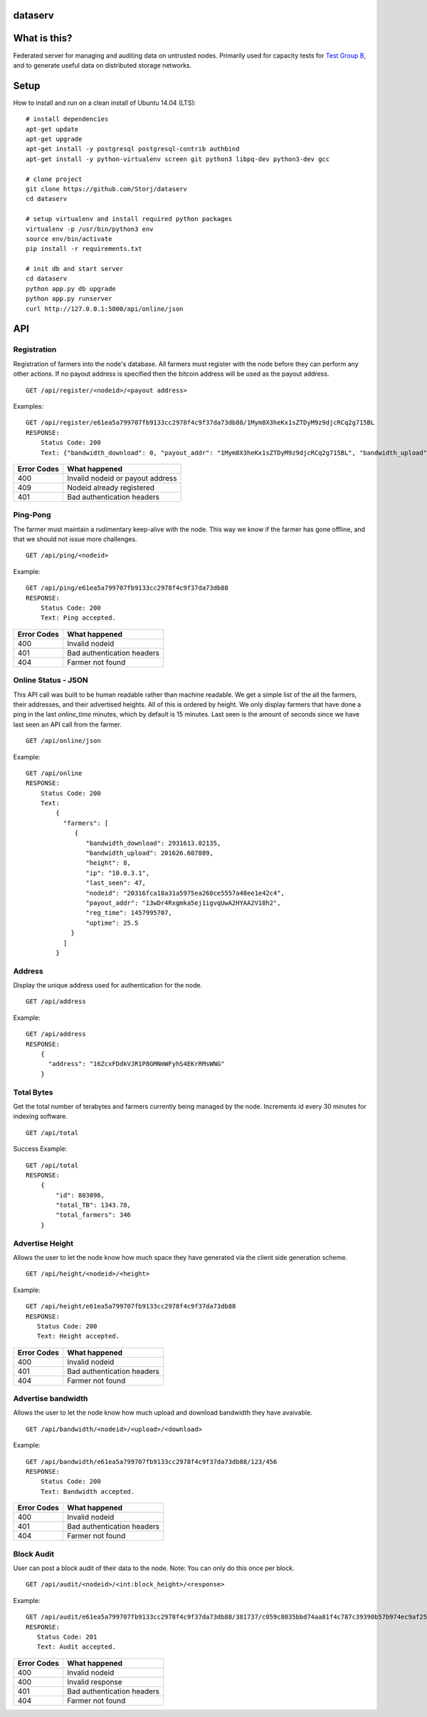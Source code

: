 ########
dataserv
########


|BuildLink|_ |CoverageLink|_ |LicenseLink|_


.. |BuildLink| image:: https://travis-ci.org/Storj/dataserv.svg?branch=master
.. _BuildLink: https://travis-ci.org/Storj/dataserv

.. |CoverageLink| image:: https://coveralls.io/repos/Storj/dataserv/badge.svg
.. _CoverageLink: https://coveralls.io/r/Storj/dataserv

.. |LicenseLink| image:: https://img.shields.io/badge/license-MIT-blue.svg
.. _LicenseLink: https://raw.githubusercontent.com/Storj/dataserv


#############
What is this?
#############

Federated server for managing and auditing data on untrusted nodes. Primarily
used for capacity tests for `Test Group B <http://storj.io/earlyaccess>`_, and
to generate useful data on distributed storage networks.

#####
Setup
#####

How to install and run on a clean install of Ubuntu 14.04 (LTS):

::

    # install dependencies
    apt-get update
    apt-get upgrade
    apt-get install -y postgresql postgresql-contrib authbind
    apt-get install -y python-virtualenv screen git python3 libpq-dev python3-dev gcc

    # clone project
    git clone https://github.com/Storj/dataserv
    cd dataserv

    # setup virtualenv and install required python packages
    virtualenv -p /usr/bin/python3 env
    source env/bin/activate
    pip install -r requirements.txt

    # init db and start server
    cd dataserv
    python app.py db upgrade
    python app.py runserver
    curl http://127.0.0.1:5000/api/online/json



###
API
###


Registration
************

Registration of farmers into the node's database. All farmers must register with the node before they
can perform any other actions. If no payout address is specified then the bitcoin address will be used
as the payout address.

::

    GET /api/register/<nodeid>/<payout address>

Examples:

::

    GET /api/register/e61ea5a799707fb9133cc2978f4c9f37da73db88/1Mym8X3heKx1sZTDyM9z9djcRCq2g715BL
    RESPONSE:
        Status Code: 200
        Text: {"bandwidth_download": 0, "payout_addr": "1Mym8X3heKx1sZTDyM9z9djcRCq2g715BL", "bandwidth_upload": 0, "last_seen": 0, "height": 0, "uptime": 100.0, "nodeid": "e61ea5a799707fb9133cc2978f4c9f37da73db88", "reg_time": 1458079196, "ip": ""}

+-------------+-------------------------------------+
| Error Codes | What happened                       |
+=============+=====================================+
|     400     | Invalid nodeid or payout address    |
+-------------+-------------------------------------+
|     409     | Nodeid already registered           |
+-------------+-------------------------------------+
|     401     | Bad authentication headers          |
+-------------+-------------------------------------+


Ping-Pong
*********

The farmer must maintain a rudimentary keep-alive with the node. This way we know if the farmer
has gone offline, and that we should not issue more challenges.

::

    GET /api/ping/<nodeid>

Example:

::

    GET /api/ping/e61ea5a799707fb9133cc2978f4c9f37da73db88
    RESPONSE:
        Status Code: 200
        Text: Ping accepted.
        
+-------------+----------------------------+
| Error Codes | What happened              |
+=============+============================+
|     400     | Invalid nodeid             |
+-------------+----------------------------+
|     401     | Bad authentication headers |
+-------------+----------------------------+
|     404     | Farmer not found           |
+-------------+----------------------------+

Online Status - JSON
********************

This API call was built to be human readable rather than machine readable. We get a simple
list of the all the farmers, their addresses, and their advertised heights. All of this is ordered by height.
We only display farmers that have done a ping in the last `online_time` minutes, which by default
is 15 minutes. Last seen is the amount of seconds since we have last seen an API call from the farmer.

::

    GET /api/online/json

Example:

::

    GET /api/online
    RESPONSE:
        Status Code: 200
        Text:
            {
              "farmers": [
                 {
                    "bandwidth_download": 2931613.02135,
                    "bandwidth_upload": 201626.607889,
                    "height": 8,
                    "ip": "10.0.3.1",
                    "last_seen": 47,
                    "nodeid": "20316fca18a31a5975ea260ce5557a48ee1e42c4",
                    "payout_addr": "13wDr4Rxgmka5ej1igvqUwA2HYAA2V18h2",
                    "reg_time": 1457995707,
                    "uptime": 25.5
                }
              ]
            }

Address
*******
Display the unique address used for authentication for the node.

::

    GET /api/address

Example:

::

    GET /api/address
    RESPONSE:
        {
          "address": "16ZcxFDdkVJR1P8GMNmWFyhS4EKrRMsWNG"
        }

Total Bytes
***********

Get the total number of terabytes and farmers currently being managed by the node. Increments id every 30 minutes for indexing software.

::

    GET /api/total

Success Example:

::

    GET /api/total
    RESPONSE:
        {
            "id": 803096,
            "total_TB": 1343.78,
            "total_farmers": 346
        }

Advertise Height
****************

Allows the user to let the node know how much space they have generated via the client side generation scheme.

::

    GET /api/height/<nodeid>/<height>

Example:

::

    GET /api/height/e61ea5a799707fb9133cc2978f4c9f37da73db88
    RESPONSE:
       Status Code: 200
       Text: Height accepted.
        
+-------------+----------------------------+
| Error Codes | What happened              |
+=============+============================+
|     400     | Invalid nodeid             |
+-------------+----------------------------+
|     401     | Bad authentication headers |
+-------------+----------------------------+
|     404     | Farmer not found           |
+-------------+----------------------------+


Advertise bandwidth
*******************

Allows the user to let the node know how much upload and download bandwidth they have avaivable.

::

    GET /api/bandwidth/<nodeid>/<upload>/<download>


Example:

::

    GET /api/bandwidth/e61ea5a799707fb9133cc2978f4c9f37da73db88/123/456
    RESPONSE:
        Status Code: 200
        Text: Bandwidth accepted.


+-------------+----------------------------+
| Error Codes | What happened              |
+=============+============================+
|     400     | Invalid nodeid             |
+-------------+----------------------------+
|     401     | Bad authentication headers |
+-------------+----------------------------+
|     404     | Farmer not found           |
+-------------+----------------------------+


Block Audit
***********

User can post a block audit of their data to the node. Note: You can only do
this once per block.

::

    GET /api/audit/<nodeid>/<int:block_height>/<response>

Example:

::

    GET /api/audit/e61ea5a799707fb9133cc2978f4c9f37da73db88/381737/c059c8035bbd74aa81f4c787c39390b57b974ec9af25a7248c46a3ebfe0f9dc8
    RESPONSE:
       Status Code: 201
       Text: Audit accepted.

+-------------+----------------------------+
| Error Codes | What happened              |
+=============+============================+
|     400     | Invalid nodeid             |
+-------------+----------------------------+
|     400     | Invalid response           |
+-------------+----------------------------+
|     401     | Bad authentication headers |
+-------------+----------------------------+
|     404     | Farmer not found           |
+-------------+----------------------------+

